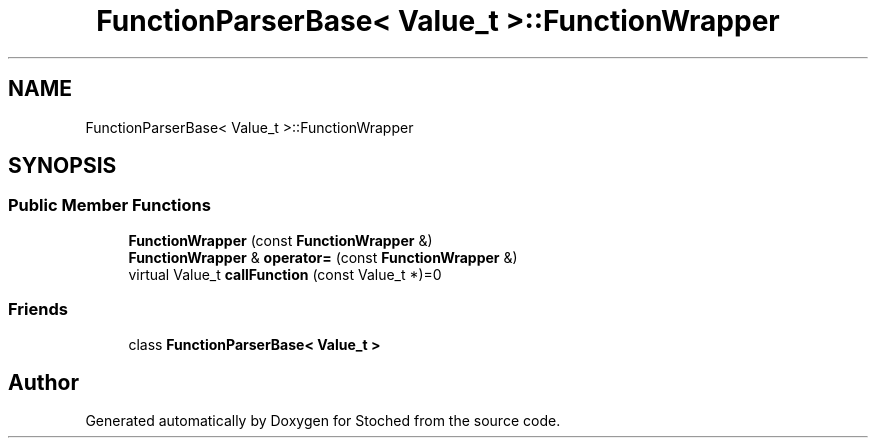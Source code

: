 .TH "FunctionParserBase< Value_t >::FunctionWrapper" 3 "Wed Jan 4 2017" "Stoched" \" -*- nroff -*-
.ad l
.nh
.SH NAME
FunctionParserBase< Value_t >::FunctionWrapper
.SH SYNOPSIS
.br
.PP
.SS "Public Member Functions"

.in +1c
.ti -1c
.RI "\fBFunctionWrapper\fP (const \fBFunctionWrapper\fP &)"
.br
.ti -1c
.RI "\fBFunctionWrapper\fP & \fBoperator=\fP (const \fBFunctionWrapper\fP &)"
.br
.ti -1c
.RI "virtual Value_t \fBcallFunction\fP (const Value_t *)=0"
.br
.in -1c
.SS "Friends"

.in +1c
.ti -1c
.RI "class \fBFunctionParserBase< Value_t >\fP"
.br
.in -1c

.SH "Author"
.PP 
Generated automatically by Doxygen for Stoched from the source code\&.

